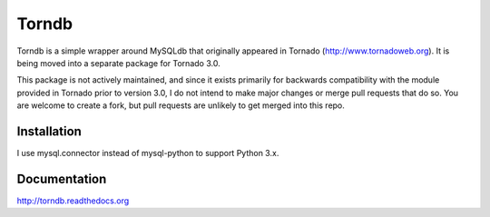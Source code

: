 Torndb
======

Torndb is a simple wrapper around MySQLdb that originally appeared
in Tornado (http://www.tornadoweb.org).  It is being moved into
a separate package for Tornado 3.0.

This package is not actively maintained, and since it exists primarily
for backwards compatibility with the module provided in Tornado prior
to version 3.0, I do not intend to make major changes or merge pull
requests that do so.  You are welcome to create a fork, but pull
requests are unlikely to get merged into this repo.

Installation
------------

I use mysql.connector instead of mysql-python to support Python 3.x.

Documentation
-------------

http://torndb.readthedocs.org
